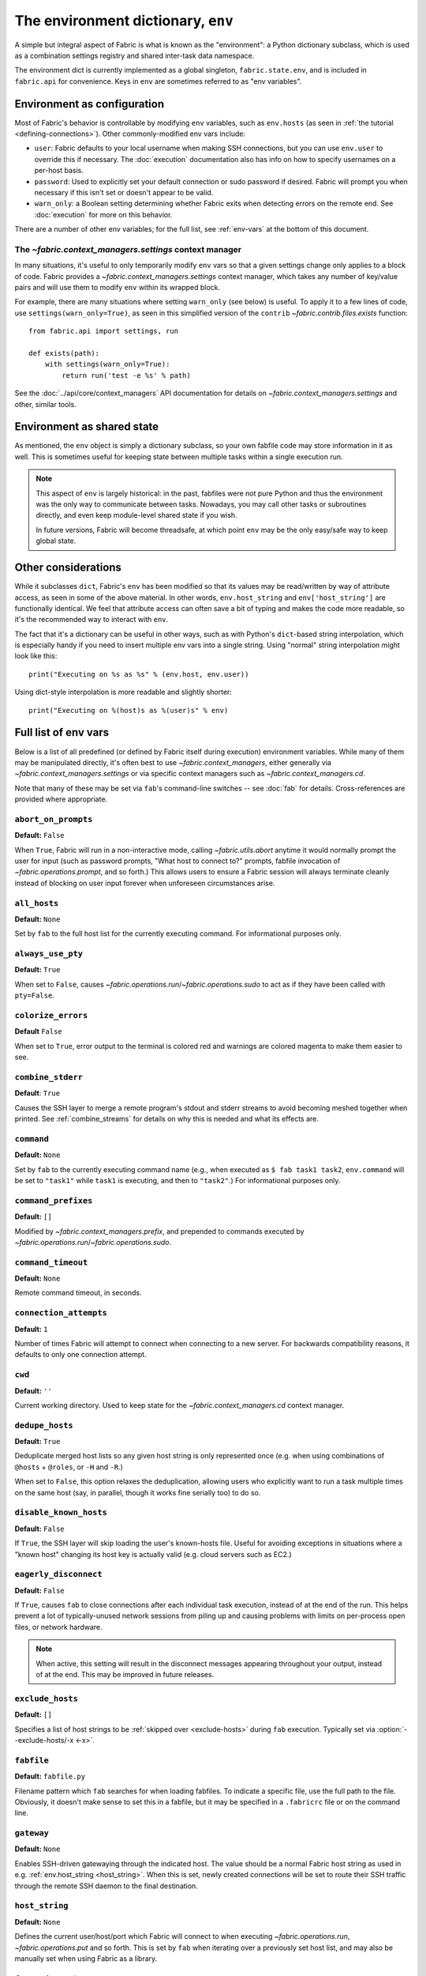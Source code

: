 ===================================
The environment dictionary, ``env``
===================================

A simple but integral aspect of Fabric is what is known as the "environment": a
Python dictionary subclass, which is used as a combination settings registry and
shared inter-task data namespace.

The environment dict is currently implemented as a global singleton,
``fabric.state.env``, and is included in ``fabric.api`` for convenience. Keys
in ``env`` are sometimes referred to as "env variables".

Environment as configuration
============================

Most of Fabric's behavior is controllable by modifying ``env`` variables, such
as ``env.hosts`` (as seen in :ref:`the tutorial <defining-connections>`). Other
commonly-modified env vars include:

* ``user``: Fabric defaults to your local username when making SSH connections,
  but you can use ``env.user`` to override this if necessary. The :doc:`execution`
  documentation also has info on how to specify usernames on a per-host basis.
* ``password``: Used to explicitly set your default connection or sudo password
  if desired. Fabric will prompt you when necessary if this isn't set or
  doesn't appear to be valid.
* ``warn_only``: a Boolean setting determining whether Fabric exits when
  detecting errors on the remote end. See :doc:`execution` for more on this
  behavior.

There are a number of other env variables; for the full list, see
:ref:`env-vars` at the bottom of this document.

The `~fabric.context_managers.settings` context manager
-------------------------------------------------------

In many situations, it's useful to only temporarily modify ``env`` vars so that
a given settings change only applies to a block of code. Fabric provides a
`~fabric.context_managers.settings` context manager, which takes any number of
key/value pairs and will use them to modify ``env`` within its wrapped block.

For example, there are many situations where setting ``warn_only`` (see below)
is useful. To apply it to a few lines of code, use
``settings(warn_only=True)``, as seen in this simplified version of the
``contrib`` `~fabric.contrib.files.exists` function::

    from fabric.api import settings, run

    def exists(path):
        with settings(warn_only=True):
            return run('test -e %s' % path)

See the :doc:`../api/core/context_managers` API documentation for details on
`~fabric.context_managers.settings` and other, similar tools.

Environment as shared state
===========================

As mentioned, the ``env`` object is simply a dictionary subclass, so your own
fabfile code may store information in it as well. This is sometimes useful for
keeping state between multiple tasks within a single execution run.

.. note::

    This aspect of ``env`` is largely historical: in the past, fabfiles were
    not pure Python and thus the environment was the only way to communicate
    between tasks. Nowadays, you may call other tasks or subroutines directly,
    and even keep module-level shared state if you wish.

    In future versions, Fabric will become threadsafe, at which point ``env``
    may be the only easy/safe way to keep global state.

Other considerations
====================

While it subclasses ``dict``, Fabric's ``env`` has been modified so that its
values may be read/written by way of attribute access, as seen in some of the
above material. In other words, ``env.host_string`` and ``env['host_string']``
are functionally identical. We feel that attribute access can often save a bit
of typing and makes the code more readable, so it's the recommended way to
interact with ``env``.

The fact that it's a dictionary can be useful in other ways, such as with
Python's ``dict``-based string interpolation, which is especially handy if you
need to insert multiple env vars into a single string. Using "normal" string
interpolation might look like this::

    print("Executing on %s as %s" % (env.host, env.user))

Using dict-style interpolation is more readable and slightly shorter::

        print("Executing on %(host)s as %(user)s" % env)

.. _env-vars:

Full list of env vars
=====================

Below is a list of all predefined (or defined by Fabric itself during
execution) environment variables. While many of them may be manipulated
directly, it's often best to use `~fabric.context_managers`, either generally
via `~fabric.context_managers.settings` or via specific context managers such
as `~fabric.context_managers.cd`.

Note that many of these may be set via ``fab``'s command-line switches -- see
:doc:`fab` for details. Cross-references are provided where appropriate.

.. seealso:: :option:`--set`

.. _abort-on-prompts:

``abort_on_prompts``
--------------------

**Default:** ``False``

When ``True``, Fabric will run in a non-interactive mode, calling
`~fabric.utils.abort` anytime it would normally prompt the user for input (such
as password prompts, "What host to connect to?" prompts, fabfile invocation of
`~fabric.operations.prompt`, and so forth.) This allows users to ensure a Fabric
session will always terminate cleanly instead of blocking on user input forever
when unforeseen circumstances arise.

.. versionadded:: 1.1
.. seealso:: :option:`--abort-on-prompts`


``all_hosts``
-------------

**Default:** ``None``

Set by ``fab`` to the full host list for the currently executing command. For
informational purposes only.

.. seealso:: :doc:`execution`

.. _always-use-pty:

``always_use_pty``
------------------

**Default:** ``True``

When set to ``False``, causes `~fabric.operations.run`/`~fabric.operations.sudo`
to act as if they have been called with ``pty=False``.

.. seealso:: :option:`--no-pty`
.. versionadded:: 1.0

.. _colorize-errors:

``colorize_errors``
-------------------

**Default** ``False``

When set to ``True``, error output to the terminal is colored red and warnings
are colored magenta to make them easier to see.

.. versionadded:: 1.7

.. _combine-stderr:

``combine_stderr``
------------------

**Default**: ``True``

Causes the SSH layer to merge a remote program's stdout and stderr streams to
avoid becoming meshed together when printed. See :ref:`combine_streams` for
details on why this is needed and what its effects are.

.. versionadded:: 1.0

``command``
-----------

**Default:** ``None``

Set by ``fab`` to the currently executing command name (e.g., when executed as
``$ fab task1 task2``, ``env.command`` will be set to ``"task1"`` while
``task1`` is executing, and then to ``"task2"``.) For informational purposes
only.

.. seealso:: :doc:`execution`

``command_prefixes``
--------------------

**Default:** ``[]``

Modified by `~fabric.context_managers.prefix`, and prepended to commands
executed by `~fabric.operations.run`/`~fabric.operations.sudo`.

.. versionadded:: 1.0

.. _command-timeout:

``command_timeout``
-------------------

**Default:** ``None``

Remote command timeout, in seconds.

.. versionadded:: 1.6
.. seealso:: :option:`--command-timeout`

.. _connection-attempts:

``connection_attempts``
-----------------------

**Default:** ``1``

Number of times Fabric will attempt to connect when connecting to a new server. For backwards compatibility reasons, it defaults to only one connection attempt.

.. versionadded:: 1.4
.. seealso:: :option:`--connection-attempts`, :ref:`timeout`

``cwd``
-------

**Default:** ``''``

Current working directory. Used to keep state for the
`~fabric.context_managers.cd` context manager.

.. _dedupe_hosts:

``dedupe_hosts``
----------------

**Default:** ``True``

Deduplicate merged host lists so any given host string is only represented once
(e.g. when using combinations of ``@hosts`` + ``@roles``, or ``-H`` and
``-R``.)

When set to ``False``, this option relaxes the deduplication, allowing users
who explicitly want to run a task multiple times on the same host (say, in
parallel, though it works fine serially too) to do so.

.. versionadded:: 1.5

.. _disable-known-hosts:

``disable_known_hosts``
-----------------------

**Default:** ``False``

If ``True``, the SSH layer will skip loading the user's known-hosts file.
Useful for avoiding exceptions in situations where a "known host" changing its
host key is actually valid (e.g. cloud servers such as EC2.)

.. seealso:: :option:`--disable-known-hosts <-D>`, :doc:`ssh`


.. _eagerly-disconnect:

``eagerly_disconnect``
----------------------

**Default:** ``False``

If ``True``, causes ``fab`` to close connections after each individual task
execution, instead of at the end of the run. This helps prevent a lot of
typically-unused network sessions from piling up and causing problems with
limits on per-process open files, or network hardware.

.. note::
    When active, this setting will result in the disconnect messages appearing
    throughout your output, instead of at the end. This may be improved in
    future releases.


.. _exclude-hosts:

``exclude_hosts``
-----------------

**Default:** ``[]``

Specifies a list of host strings to be :ref:`skipped over <exclude-hosts>`
during ``fab`` execution. Typically set via :option:`--exclude-hosts/-x <-x>`.

.. versionadded:: 1.1


``fabfile``
-----------

**Default:** ``fabfile.py``

Filename pattern which ``fab`` searches for when loading fabfiles.
To indicate a specific file, use the full path to the file. Obviously, it
doesn't make sense to set this in a fabfile, but it may be specified in a
``.fabricrc`` file or on the command line.

.. seealso:: :option:`--fabfile <-f>`, :doc:`fab`


.. _gateway:

``gateway``
-----------

**Default:** ``None``

Enables SSH-driven gatewaying through the indicated host. The value should be a
normal Fabric host string as used in e.g. :ref:`env.host_string <host_string>`.
When this is set, newly created connections will be set to route their SSH
traffic through the remote SSH daemon to the final destination.

.. versionadded:: 1.5

.. seealso:: :option:`--gateway <-g>`


.. _host_string:

``host_string``
---------------

**Default:** ``None``

Defines the current user/host/port which Fabric will connect to when executing
`~fabric.operations.run`, `~fabric.operations.put` and so forth. This is set by
``fab`` when iterating over a previously set host list, and may also be
manually set when using Fabric as a library.

.. seealso:: :doc:`execution`


.. _forward-agent:

``forward_agent``
--------------------

**Default:** ``False``

If ``True``, enables forwarding of your local SSH agent to the remote end.

.. versionadded:: 1.4

.. seealso:: :option:`--forward-agent <-A>`


``host``
--------

**Default:** ``None``

Set to the hostname part of ``env.host_string`` by ``fab``. For informational
purposes only.

.. _hosts:

``hosts``
---------

**Default:** ``[]``

The global host list used when composing per-task host lists.

.. seealso:: :option:`--hosts <-H>`, :doc:`execution`

.. _keepalive:

``keepalive``
-------------

**Default:** ``0`` (i.e. no keepalive)

An integer specifying an SSH keepalive interval to use; basically maps to the
SSH config option ``ClientAliveInterval``. Useful if you find connections are
timing out due to meddlesome network hardware or what have you.

.. seealso:: :option:`--keepalive`
.. versionadded:: 1.1


.. _key:

``key``
----------------

**Default:** ``None``

A string, or file-like object, containing an SSH key; used during connection
authentication.

.. note::
    The most common method for using SSH keys is to set :ref:`key-filename`.

.. versionadded:: 1.7


.. _key-filename:

``key_filename``
----------------

**Default:** ``None``

May be a string or list of strings, referencing file paths to SSH key files to
try when connecting. Passed through directly to the SSH layer. May be
set/appended to with :option:`-i`.

.. seealso:: `Paramiko's documentation for SSHClient.connect() <http://www.lag.net/paramiko/docs/paramiko.SSHClient-class.html#connect>`_

.. _env-linewise:

``linewise``
------------

**Default:** ``False``

Forces buffering by line instead of by character/byte, typically when running
in parallel mode. May be activated via :option:`--linewise`. This option is
implied by :ref:`env.parallel <env-parallel>` -- even if ``linewise`` is False,
if ``parallel`` is True then linewise behavior will occur.

.. seealso:: :ref:`linewise-output`

.. versionadded:: 1.3


.. _local-user:

``local_user``
--------------

A read-only value containing the local system username. This is the same value
as :ref:`user`'s initial value, but whereas :ref:`user` may be altered by CLI
arguments, Python code or specific host strings, :ref:`local-user` will always
contain the same value.

.. _no_agent:

``no_agent``
------------

**Default:** ``False``

If ``True``, will tell the SSH layer not to seek out running SSH agents when
using key-based authentication.

.. versionadded:: 0.9.1
.. seealso:: :option:`--no_agent <-a>`

.. _no_keys:

``no_keys``
------------------

**Default:** ``False``

If ``True``, will tell the SSH layer not to load any private key files from
one's ``$HOME/.ssh/`` folder. (Key files explicitly loaded via ``fab -i`` will
still be used, of course.)

.. versionadded:: 0.9.1
.. seealso:: :option:`-k`

.. _env-parallel:

``parallel``
-------------------

**Default:** ``False``

When ``True``, forces all tasks to run in parallel. Implies :ref:`env.linewise
<env-linewise>`.

.. versionadded:: 1.3
.. seealso:: :option:`--parallel <-P>`, :doc:`parallel`

.. _password:

``password``
------------

**Default:** ``None``

The default password used by the SSH layer when connecting to remote hosts,
**and/or** when answering `~fabric.operations.sudo` prompts.

.. seealso:: :option:`--initial-password-prompt <-I>`, :ref:`env.passwords <passwords>`, :ref:`password-management`

.. _passwords:

``passwords``
-------------

**Default:** ``{}``

This dictionary is largely for internal use, and is filled automatically as a
per-host-string password cache. Keys are full :ref:`host strings
<host-strings>` and values are passwords (strings).

.. seealso:: :ref:`password-management`

.. versionadded:: 1.0


.. _env-path:

``path``
--------

**Default:** ``''``

Used to set the ``$PATH`` shell environment variable when executing commands in
`~fabric.operations.run`/`~fabric.operations.sudo`/`~fabric.operations.local`.
It is recommended to use the `~fabric.context_managers.path` context manager
for managing this value instead of setting it directly.

.. versionadded:: 1.0


.. _pool-size:

``pool_size``
-------------

**Default:** ``0``

Sets the number of concurrent processes to use when executing tasks in parallel.

.. versionadded:: 1.3
.. seealso:: :option:`--pool-size <-z>`, :doc:`parallel`

.. _port:

``port``
--------

**Default:** ``None``

Set to the port part of ``env.host_string`` by ``fab`` when iterating over a
host list. May also be used to specify a default port.

.. _real-fabfile:

``real_fabfile``
----------------

**Default:** ``None``

Set by ``fab`` with the path to the fabfile it has loaded up, if it got that
far. For informational purposes only.

.. seealso:: :doc:`fab`


.. _remote-interrupt:

``remote_interrupt``
--------------------

**Default:** ``None``

Controls whether Ctrl-C triggers an interrupt remotely or is captured locally,
as follows:

* ``None`` (the default): only `~fabric.operations.open_shell` will exhibit
  remote interrupt behavior, and
  `~fabric.operations.run`/`~fabric.operations.sudo` will capture interrupts
  locally.
* ``False``: even `~fabric.operations.open_shell` captures locally.
* ``True``: all functions will send the interrupt to the remote end.

.. versionadded:: 1.6


.. _rcfile:

``rcfile``
----------

**Default:** ``$HOME/.fabricrc``

Path used when loading Fabric's local settings file.

.. seealso:: :option:`--config <-c>`, :doc:`fab`

.. _reject-unknown-hosts:

``reject_unknown_hosts``
------------------------

**Default:** ``False``

If ``True``, the SSH layer will raise an exception when connecting to hosts not
listed in the user's known-hosts file.

.. seealso:: :option:`--reject-unknown-hosts <-r>`, :doc:`ssh`

.. _system-known-hosts:

``system_known_hosts``
------------------------

**Default:** ``None``

If set, should be the path to a :file:`known_hosts` file.  The SSH layer will
read this file before reading the user's known-hosts file.

.. seealso:: :doc:`ssh`

``roledefs``
------------

**Default:** ``{}``

Dictionary defining role name to host list mappings.

.. seealso:: :doc:`execution`

.. _roles:

``roles``
---------

**Default:** ``[]``

The global role list used when composing per-task host lists.

.. seealso:: :option:`--roles <-R>`, :doc:`execution`

.. _shell:

``shell``
---------

**Default:** ``/bin/bash -l -c``

Value used as shell wrapper when executing commands with e.g.
`~fabric.operations.run`. Must be able to exist in the form ``<env.shell>
"<command goes here>"`` -- e.g. the default uses Bash's ``-c`` option which
takes a command string as its value.

.. seealso:: :option:`--shell <-s>`,
             :ref:`FAQ on bash as default shell <faq-bash>`, :doc:`execution`

.. _skip-bad-hosts:

``skip_bad_hosts``
------------------

**Default:** ``False``

If ``True``, causes ``fab`` (or non-``fab`` use of `~fabric.tasks.execute`) to skip over hosts it can't connect to.

.. versionadded:: 1.4
.. seealso::
    :option:`--skip-bad-hosts`, :ref:`excluding-hosts`, :doc:`execution`


.. _ssh-config-path:

``ssh_config_path``
-------------------

**Default:** ``$HOME/.ssh/config``

Allows specification of an alternate SSH configuration file path.

.. versionadded:: 1.4
.. seealso:: :option:`--ssh-config-path`, :ref:`ssh-config`

``ok_ret_codes``
------------------------

**Default:** ``[0]``

Return codes in this list are used to determine whether calls to
`~fabric.operations.run`/`~fabric.operations.sudo`/`~fabric.operations.sudo`
are considered successful.

.. versionadded:: 1.6

.. _sudo_prefix:

``sudo_prefix``
---------------

**Default:** ``"sudo -S -p '%(sudo_prompt)s' " % env``

The actual ``sudo`` command prefixed onto `~fabric.operations.sudo` calls'
command strings. Users who do not have ``sudo`` on their default remote
``$PATH``, or who need to make other changes (such as removing the ``-p`` when
passwordless sudo is in effect) may find changing this useful.

.. seealso::

    The `~fabric.operations.sudo` operation; :ref:`env.sudo_prompt
    <sudo_prompt>`

.. _sudo_prompt:

``sudo_prompt``
---------------

**Default:** ``"sudo password:"``

Passed to the ``sudo`` program on remote systems so that Fabric may correctly
identify its password prompt.

.. seealso::

    The `~fabric.operations.sudo` operation; :ref:`env.sudo_prefix
    <sudo_prefix>`

.. _sudo_user:

``sudo_user``
-------------

**Default:** ``None``

Used as a fallback value for `~fabric.operations.sudo`'s ``user`` argument if
none is given. Useful in combination with `~fabric.context_managers.settings`.

.. seealso:: `~fabric.operations.sudo`

.. _env-tasks:

``tasks``
-------------

**Default:** ``[]``

Set by ``fab`` to the full tasks list to be executed for the currently
executing command. For informational purposes only.

.. seealso:: :doc:`execution`

.. _timeout:

``timeout``
-----------

**Default:** ``10``

Network connection timeout, in seconds.

.. versionadded:: 1.4
.. seealso:: :option:`--timeout`, :ref:`connection-attempts`

``use_shell``
-------------

**Default:** ``True``

Global setting which acts like the ``use_shell`` argument to
`~fabric.operations.run`/`~fabric.operations.sudo`: if it is set to ``False``,
operations will not wrap executed commands in ``env.shell``.


.. _use-ssh-config:

``use_ssh_config``
------------------

**Default:** ``False``

Set to ``True`` to cause Fabric to load your local SSH config file.

.. versionadded:: 1.4
.. seealso:: :ref:`ssh-config`


.. _user:

``user``
--------

**Default:** User's local username

The username used by the SSH layer when connecting to remote hosts. May be set
globally, and will be used when not otherwise explicitly set in host strings.
However, when explicitly given in such a manner, this variable will be
temporarily overwritten with the current value -- i.e. it will always display
the user currently being connected as.

To illustrate this, a fabfile::

    from fabric.api import env, run

    env.user = 'implicit_user'
    env.hosts = ['host1', 'explicit_user@host2', 'host3']

    def print_user():
        with hide('running'):
            run('echo "%(user)s"' % env)

and its use::

    $ fab print_user

    [host1] out: implicit_user
    [explicit_user@host2] out: explicit_user
    [host3] out: implicit_user

    Done.
    Disconnecting from host1... done.
    Disconnecting from host2... done.
    Disconnecting from host3... done.

As you can see, during execution on ``host2``, ``env.user`` was set to
``"explicit_user"``, but was restored to its previous value
(``"implicit_user"``) afterwards.

.. note::

    ``env.user`` is currently somewhat confusing (it's used for configuration
    **and** informational purposes) so expect this to change in the future --
    the informational aspect will likely be broken out into a separate env
    variable.

.. seealso:: :doc:`execution`, :option:`--user <-u>`

``version``
-----------

**Default:** current Fabric version string

Mostly for informational purposes. Modification is not recommended, but
probably won't break anything either.

.. seealso:: :option:`--version <-V>`

.. _warn_only:

``warn_only``
-------------

**Default:** ``False``

Specifies whether or not to warn, instead of abort, when
`~fabric.operations.run`/`~fabric.operations.sudo`/`~fabric.operations.local`
encounter error conditions.

.. seealso:: :option:`--warn-only <-w>`, :doc:`execution`
